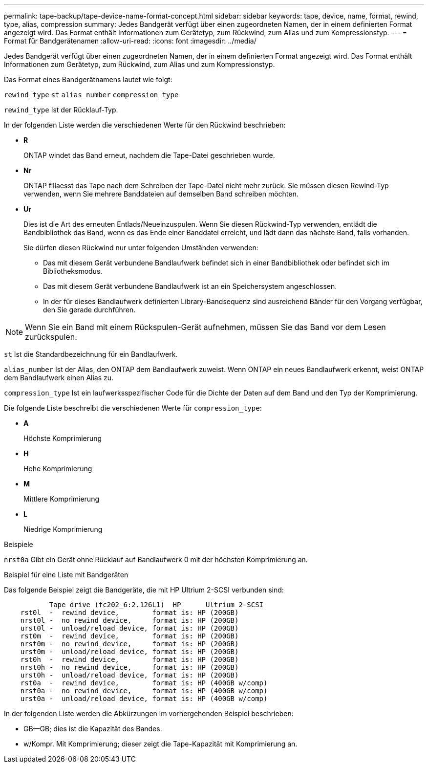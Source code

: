 ---
permalink: tape-backup/tape-device-name-format-concept.html 
sidebar: sidebar 
keywords: tape, device, name, format, rewind, type, alias, compression 
summary: Jedes Bandgerät verfügt über einen zugeordneten Namen, der in einem definierten Format angezeigt wird. Das Format enthält Informationen zum Gerätetyp, zum Rückwind, zum Alias und zum Kompressionstyp. 
---
= Format für Bandgerätenamen
:allow-uri-read: 
:icons: font
:imagesdir: ../media/


[role="lead"]
Jedes Bandgerät verfügt über einen zugeordneten Namen, der in einem definierten Format angezeigt wird. Das Format enthält Informationen zum Gerätetyp, zum Rückwind, zum Alias und zum Kompressionstyp.

Das Format eines Bandgerätnamens lautet wie folgt:

`rewind_type` `st` `alias_number` `compression_type`

`rewind_type` Ist der Rücklauf-Typ.

In der folgenden Liste werden die verschiedenen Werte für den Rückwind beschrieben:

* *R*
+
ONTAP windet das Band erneut, nachdem die Tape-Datei geschrieben wurde.

* *Nr*
+
ONTAP fillaesst das Tape nach dem Schreiben der Tape-Datei nicht mehr zurück. Sie müssen diesen Rewind-Typ verwenden, wenn Sie mehrere Banddateien auf demselben Band schreiben möchten.

* *Ur*
+
Dies ist die Art des erneuten Entlads/Neueinzuspulen. Wenn Sie diesen Rückwind-Typ verwenden, entlädt die Bandbibliothek das Band, wenn es das Ende einer Banddatei erreicht, und lädt dann das nächste Band, falls vorhanden.

+
Sie dürfen diesen Rückwind nur unter folgenden Umständen verwenden:

+
** Das mit diesem Gerät verbundene Bandlaufwerk befindet sich in einer Bandbibliothek oder befindet sich im Bibliotheksmodus.
** Das mit diesem Gerät verbundene Bandlaufwerk ist an ein Speichersystem angeschlossen.
** In der für dieses Bandlaufwerk definierten Library-Bandsequenz sind ausreichend Bänder für den Vorgang verfügbar, den Sie gerade durchführen.




[NOTE]
====
Wenn Sie ein Band mit einem Rückspulen-Gerät aufnehmen, müssen Sie das Band vor dem Lesen zurückspulen.

====
`st` Ist die Standardbezeichnung für ein Bandlaufwerk.

`alias_number` Ist der Alias, den ONTAP dem Bandlaufwerk zuweist. Wenn ONTAP ein neues Bandlaufwerk erkennt, weist ONTAP dem Bandlaufwerk einen Alias zu.

`compression_type` Ist ein laufwerksspezifischer Code für die Dichte der Daten auf dem Band und den Typ der Komprimierung.

Die folgende Liste beschreibt die verschiedenen Werte für `compression_type`:

* *A*
+
Höchste Komprimierung

* *H*
+
Hohe Komprimierung

* *M*
+
Mittlere Komprimierung

* *L*
+
Niedrige Komprimierung



.Beispiele
`nrst0a` Gibt ein Gerät ohne Rücklauf auf Bandlaufwerk 0 mit der höchsten Komprimierung an.

.Beispiel für eine Liste mit Bandgeräten
Das folgende Beispiel zeigt die Bandgeräte, die mit HP Ultrium 2-SCSI verbunden sind:

[listing]
----

           Tape drive (fc202_6:2.126L1)  HP      Ultrium 2-SCSI
    rst0l  -  rewind device,        format is: HP (200GB)
    nrst0l -  no rewind device,     format is: HP (200GB)
    urst0l -  unload/reload device, format is: HP (200GB)
    rst0m  -  rewind device,        format is: HP (200GB)
    nrst0m -  no rewind device,     format is: HP (200GB)
    urst0m -  unload/reload device, format is: HP (200GB)
    rst0h  -  rewind device,        format is: HP (200GB)
    nrst0h -  no rewind device,     format is: HP (200GB)
    urst0h -  unload/reload device, format is: HP (200GB)
    rst0a  -  rewind device,        format is: HP (400GB w/comp)
    nrst0a -  no rewind device,     format is: HP (400GB w/comp)
    urst0a -  unload/reload device, format is: HP (400GB w/comp)
----
In der folgenden Liste werden die Abkürzungen im vorhergehenden Beispiel beschrieben:

* GB--GB; dies ist die Kapazität des Bandes.
* w/Kompr. Mit Komprimierung; dieser zeigt die Tape-Kapazität mit Komprimierung an.

